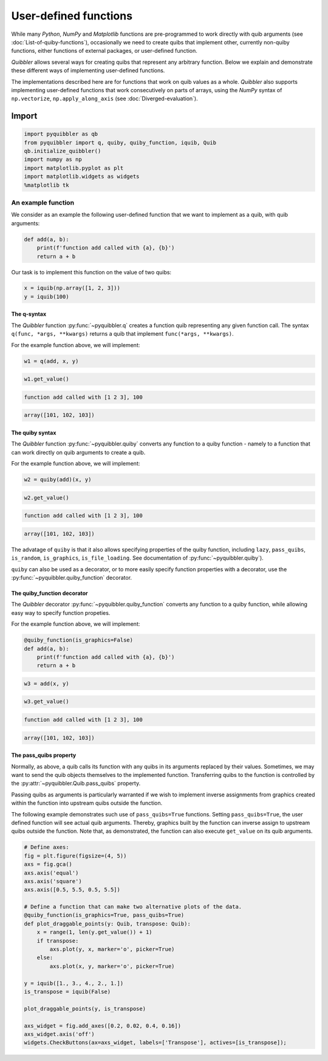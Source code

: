User-defined functions
----------------------

While many *Python*, *NumPy* and *Matplotlib* functions are
pre-programmed to work directly with quib arguments (see
:doc:`List-of-quiby-functions`), occasionally we need to create quibs that
implement other, currently non-quiby functions, either functions of
external packages, or user-defined function.

*Quibbler* allows several ways for creating quibs that represent any
arbitrary function. Below we explain and demonstrate these different
ways of implementing user-defined functions.

The implementations described here are for functions that work on quib
values as a whole. *Quibbler* also supports implementing user-defined
functions that work consecutively on parts of arrays, using the *NumPy*
syntax of ``np.vectorize``, ``np.apply_along_axis`` (see
:doc:`Diverged-evaluation`).

Import
^^^^^^

.. code:: python

    import pyquibbler as qb
    from pyquibbler import q, quiby, quiby_function, iquib, Quib
    qb.initialize_quibbler()
    import numpy as np
    import matplotlib.pyplot as plt
    import matplotlib.widgets as widgets
    %matplotlib tk

An example function
'''''''''''''''''''

We consider as an example the following user-defined function that we
want to implement as a quib, with quib arguments:

.. code:: python

    def add(a, b):
        print(f'function add called with {a}, {b}')
        return a + b

Our task is to implement this function on the value of two quibs:

.. code:: python

    x = iquib(np.array([1, 2, 3]))
    y = iquib(100)

The q-syntax
~~~~~~~~~~~~

The *Quibbler* function :py:func:`~pyquibbler.q` creates a function quib representing
any given function call. The syntax ``q(func, *args, **kwargs)`` returns
a quib that implement ``func(*args, **kwargs)``.

For the example function above, we will implement:

.. code:: python

    w1 = q(add, x, y)

.. code:: python

    w1.get_value()


.. code:: none

    function add called with [1 2 3], 100




.. code:: none

    array([101, 102, 103])



The quiby syntax
~~~~~~~~~~~~~~~~

The *Quibbler* function :py:func:`~pyquibbler.quiby` converts any function to a quiby
function - namely to a function that can work directly on quib arguments
to create a quib.

For the example function above, we will implement:

.. code:: python

    w2 = quiby(add)(x, y)

.. code:: python

    w2.get_value()


.. code:: none

    function add called with [1 2 3], 100




.. code:: none

    array([101, 102, 103])



The advatage of ``quiby`` is that it also allows specifying properties
of the quiby function, including ``lazy``, ``pass_quibs``,
``is_random``, ``is_graphics``, ``is_file_loading``. See documentation
of :py:func:`~pyquibbler.quiby`).

``quiby`` can also be used as a decorator, or to more easily specify
function properties with a decorator, use the :py:func:`~pyquibbler.quiby_function`
decorator.

The quiby_function decorator
~~~~~~~~~~~~~~~~~~~~~~~~~~~~

The *Quibbler* decorator :py:func:`~pyquibbler.quiby_function` converts any function to
a quiby function, while allowing easy way to specify function propeties.

For the example function above, we will implement:

.. code:: python

    @quiby_function(is_graphics=False)
    def add(a, b):
        print(f'function add called with {a}, {b}')
        return a + b

.. code:: python

    w3 = add(x, y)

.. code:: python

    w3.get_value()


.. code:: none

    function add called with [1 2 3], 100




.. code:: none

    array([101, 102, 103])



The pass_quibs property
~~~~~~~~~~~~~~~~~~~~~~~

Normally, as above, a quib calls its function with any quibs in its
arguments replaced by their values. Sometimes, we may want to send the
quib objects themselves to the implemented function. Transferring quibs
to the function is controlled by the :py:attr:`~pyquibbler.Quib.pass_quibs` property.

Passing quibs as arguments is particularly warranted if we wish to
implement inverse assignments from graphics created within the function
into upstream quibs outside the function.

The following example demonstrates such use of ``pass_quibs=True``
functions. Setting ``pass_quibs=True``, the user defined function will
see actual quib arguments. Thereby, graphics built by the function can
inverse assign to upstream quibs outside the function. Note that, as
demonstrated, the function can also execute ``get_value`` on its quib
arguments.

.. code:: python

    # Define axes:
    fig = plt.figure(figsize=(4, 5))
    axs = fig.gca()
    axs.axis('equal')
    axs.axis('square')
    axs.axis([0.5, 5.5, 0.5, 5.5])
    
    # Define a function that can make two alternative plots of the data.
    @quiby_function(is_graphics=True, pass_quibs=True)
    def plot_draggable_points(y: Quib, transpose: Quib):
        x = range(1, len(y.get_value()) + 1)
        if transpose:
            axs.plot(y, x, marker='o', picker=True)
        else:
            axs.plot(x, y, marker='o', picker=True)
            
    y = iquib([1., 3., 4., 2., 1.])
    is_transpose = iquib(False)
    
    plot_draggable_points(y, is_transpose)
    
    axs_widget = fig.add_axes([0.2, 0.02, 0.4, 0.16])
    axs_widget.axis('off')
    widgets.CheckButtons(ax=axs_widget, labels=['Transpose'], actives=[is_transpose]);

.. image:: images/User_defined_functions_pass_quibs.gif
